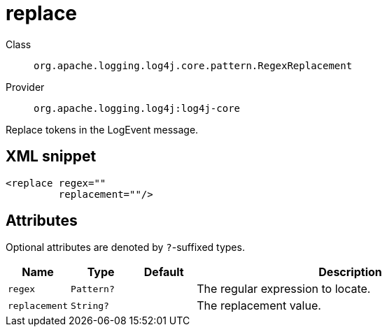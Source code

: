 ////
Licensed to the Apache Software Foundation (ASF) under one or more
contributor license agreements. See the NOTICE file distributed with
this work for additional information regarding copyright ownership.
The ASF licenses this file to You under the Apache License, Version 2.0
(the "License"); you may not use this file except in compliance with
the License. You may obtain a copy of the License at

    https://www.apache.org/licenses/LICENSE-2.0

Unless required by applicable law or agreed to in writing, software
distributed under the License is distributed on an "AS IS" BASIS,
WITHOUT WARRANTIES OR CONDITIONS OF ANY KIND, either express or implied.
See the License for the specific language governing permissions and
limitations under the License.
////

[#org_apache_logging_log4j_core_pattern_RegexReplacement]
= replace

Class:: `org.apache.logging.log4j.core.pattern.RegexReplacement`
Provider:: `org.apache.logging.log4j:log4j-core`


Replace tokens in the LogEvent message.

[#org_apache_logging_log4j_core_pattern_RegexReplacement-XML-snippet]
== XML snippet
[source, xml]
----
<replace regex=""
         replacement=""/>
----

[#org_apache_logging_log4j_core_pattern_RegexReplacement-attributes]
== Attributes

Optional attributes are denoted by `?`-suffixed types.

[cols="1m,1m,1m,5"]
|===
|Name|Type|Default|Description

|regex
|Pattern?
|
a|The regular expression to locate.

|replacement
|String?
|
a|The replacement value.

|===
